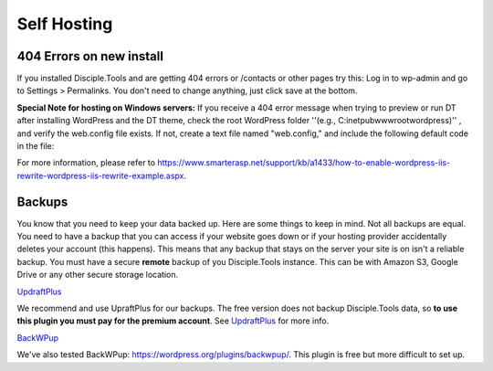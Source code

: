 Self Hosting
============

404 Errors on new install
-------------------------
If you installed Disciple.Tools and are getting 404 errors or /contacts or other pages try this:
Log in to wp-admin and go to Settings > Permalinks. You don't need to change anything, just click save at the bottom.

**Special Note for hosting on Windows servers:** If you receive a 404 error message when trying to preview or run DT after installing WordPress and the DT theme, check the root WordPress folder ''(e.g., C:\inetpub\wwwroot\wordpress)'' , and verify the web.config file exists.  If not, create a text file named "web.config," and include the following default code in the file:

.. code-block:: xml
    :linenos:
    <?xml version="1.0" encoding="UTF-8"?>
        <configuration>
            <system.webServer>
                <rewrite>
                    <rules>
                        <rule name="WordPress" stopProcessing="true">
                            <match url="^(.*)$" />
                            <conditions>
                                <add input="{REQUEST_FILENAME}" matchType="IsFile" negate="true" />
                                <add input="{REQUEST_FILENAME}" matchType="IsDirectory" negate="true" />
                            </conditions>
                            <action type="Rewrite" url="index.php" appendQueryString="true" />
                        </rule>
                </rules>
            </rewrite>
        </system.webServer>
    </configuration>

For more information, please refer to https://www.smarterasp.net/support/kb/a1433/how-to-enable-wordpress-iis-rewrite-wordpress-iis-rewrite-example.aspx.


Backups
-------
You know that you need to keep your data backed up. Here are some things to keep in mind. Not all backups are equal. You need to have a backup that you can access if your website goes down or if your hosting provider accidentally deletes your account (this happens). This means that any backup that stays on the server your site is on isn't a reliable backup. You must have a secure **remote** backup of you Disciple.Tools instance. This can be with Amazon S3, Google Drive or any other secure storage location.

`UpdraftPlus <https://updraftplus.com/?afref=1012/>`_

We recommend and use UpraftPlus for our backups. The free version does not backup Disciple.Tools data, so **to use this plugin you must pay for the premium account**. See `UpdraftPlus <https://updraftplus.com/?afref=1012/>`_ for more info.

`BackWPup <https://wordpress.org/plugins/backwpup/>`_

We've also tested BackWPup: https://wordpress.org/plugins/backwpup/.
This plugin is free but more difficult to set up.
